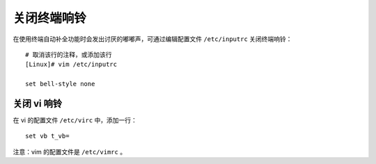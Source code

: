 关闭终端响铃
####################################

在使用终端自动补全功能时会发出讨厌的嘟嘟声，可通过编辑配置文件 ``/etc/inputrc`` 关闭终端响铃：

.. highlight:: none

::

    # 取消该行的注释，或添加该行
    [Linux]# vim /etc/inputrc

    set bell-style none


关闭 vi 响铃
************************************

在 vi 的配置文件 ``/etc/virc`` 中，添加一行：

::

    set vb t_vb=


注意：vim 的配置文件是 ``/etc/vimrc`` 。